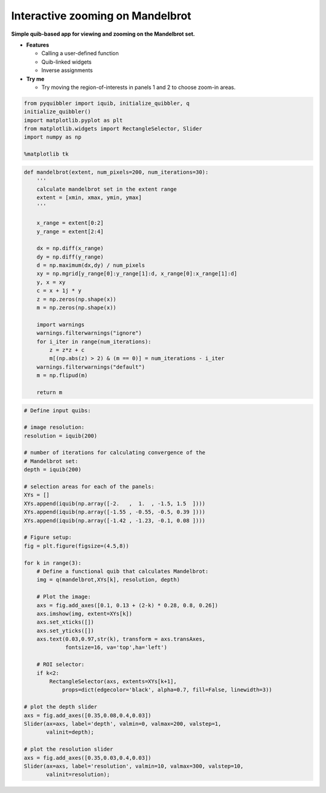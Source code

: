 Interactive zooming on Mandelbrot
---------------------------------

**Simple quib-based app for viewing and zooming on the Mandelbrot set.**

-  **Features**

   -  Calling a user-defined function
   -  Quib-linked widgets
   -  Inverse assignments

-  **Try me**

   -  Try moving the region-of-interests in panels 1 and 2 to choose
      zoom-in areas.

.. code:: python

    from pyquibbler import iquib, initialize_quibbler, q
    initialize_quibbler()
    import matplotlib.pyplot as plt
    from matplotlib.widgets import RectangleSelector, Slider
    import numpy as np
    
    %matplotlib tk

.. code:: python

    def mandelbrot(extent, num_pixels=200, num_iterations=30):
        '''
        calculate mandelbrot set in the extent range
        extent = [xmin, xmax, ymin, ymax]
        '''
        
        x_range = extent[0:2]
        y_range = extent[2:4]
    
        dx = np.diff(x_range)
        dy = np.diff(y_range)
        d = np.maximum(dx,dy) / num_pixels
        xy = np.mgrid[y_range[0]:y_range[1]:d, x_range[0]:x_range[1]:d]
        y, x = xy
        c = x + 1j * y
        z = np.zeros(np.shape(x))
        m = np.zeros(np.shape(x))
    
        import warnings
        warnings.filterwarnings("ignore")
        for i_iter in range(num_iterations):
            z = z*z + c
            m[(np.abs(z) > 2) & (m == 0)] = num_iterations - i_iter
        warnings.filterwarnings("default")
        m = np.flipud(m)
    
        return m

.. code:: python

    # Define input quibs:
    
    # image resolution:
    resolution = iquib(200) 
    
    # number of iterations for calculating convergence of the 
    # Mandelbrot set:
    depth = iquib(200) 
    
    # selection areas for each of the panels:
    XYs = [] 
    XYs.append(iquib(np.array([-2.   ,  1.  , -1.5, 1.5  ])))
    XYs.append(iquib(np.array([-1.55 , -0.55, -0.5, 0.39 ])))
    XYs.append(iquib(np.array([-1.42 , -1.23, -0.1, 0.08 ])))
    
    # Figure setup:
    fig = plt.figure(figsize=(4.5,8))
    
    for k in range(3):
        # Define a functional quib that calculates Mandelbrot:
        img = q(mandelbrot,XYs[k], resolution, depth)
    
        # Plot the image:
        axs = fig.add_axes([0.1, 0.13 + (2-k) * 0.28, 0.8, 0.26])
        axs.imshow(img, extent=XYs[k])
        axs.set_xticks([])
        axs.set_yticks([])
        axs.text(0.03,0.97,str(k), transform = axs.transAxes, 
                 fontsize=16, va='top',ha='left')
    
        # ROI selector:
        if k<2:
            RectangleSelector(axs, extents=XYs[k+1], 
                props=dict(edgecolor='black', alpha=0.7, fill=False, linewidth=3))
    
    # plot the depth slider
    axs = fig.add_axes([0.35,0.08,0.4,0.03])
    Slider(ax=axs, label='depth', valmin=0, valmax=200, valstep=1, 
           valinit=depth);
    
    # plot the resolution slider
    axs = fig.add_axes([0.35,0.03,0.4,0.03])
    Slider(ax=axs, label='resolution', valmin=10, valmax=300, valstep=10, 
           valinit=resolution);
.. image:: ../images/demo_gif/quibdemo_Mandelbrot.gif

